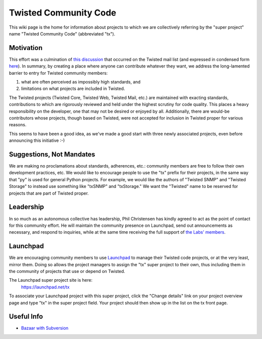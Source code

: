 Twisted Community Code
######################


This wiki page is the home for information about projects to which we are collectively referring by the "super project" name "Twisted Community Code" (abbreviated "tx").

Motivation
==========

This effort was a culmination of `this discussion <http://twistedmatrix.com/pipermail/twisted-python/2008-May/017790.html>`_ that occurred on the Twisted mail list (and expressed in condensed form `here <http://twistedmatrix.com/pipermail/twisted-python/2008-May/017817.html>`_). In summary, by creating a place where anyone can contribute whatever they want, we address the long-lamented barrier to entry for Twisted community members:

#. what are often perceived as impossibly high standards, and
#. limitations on what projects are included in Twisted.

The Twisted projects (Twisted Core, Twisted Web, Twisted Mail, etc.) are maintained with exacting standards, contributions to which are rigorously reviewed and held under the highest scrutiny for code quality. This places a heavy responsibility on the developer, one that may not be desired or enjoyed by all. Additionally, there are would-be contributors whose projects, though based on Twisted, were not accepted for inclusion in Twisted proper for various reasons. 

This seems to have been a good idea, as we've made a good start with three newly associated projects, even before announcing this initiative :-)

Suggestions, Not Mandates
=========================

We are making no proclamations about standards, adherences, etc.: community members are free to follow their own development practices, etc. We would like to encourage people to use the "tx" prefix for their projects, in the same way that "py" is used for general Python projects. For example, we would like the authors of "Twisted SNMP" and "Twisted Storage" to instead use something like "txSNMP" and "txStorage." We want the "Twisted" name to be reserved for projects that are part of Twisted proper.

Leadership
==========

In so much as an autonomous collective has leadership, Phil Christensen has kindly agreed to act as the point of contact for this community effort. He will maintain the community presence on Launchpad, send out announcements as necessary, and respond to inquiries, while at the same time receiving the full support of `the Labs' members </content/pages/Twisted/TwistedMatrixLaboratories.html>`_.

Launchpad
=========

We are encouraging community members to use `Launchpad <https://launchpad.net/>`_ to manage their Twisted code projects, or at the very least, mirror them. Doing so allows the project managers to assign the "tx" super project to their own, thus including them in the community of projects that use or depend on Twisted.

The Launchpad super project site is here:
  https://launchpad.net/tx

To associate your Launchpad project with this super project, click the "Change details" link on your project overview page and type "tx" in the super project field. Your project should then show up in the list on the tx front page.

Useful Info
===========

* `Bazaar with Subversion <http://oubiwann.blogspot.com/2008/06/bazaar-with-subversion-and-combinator.html>`_
